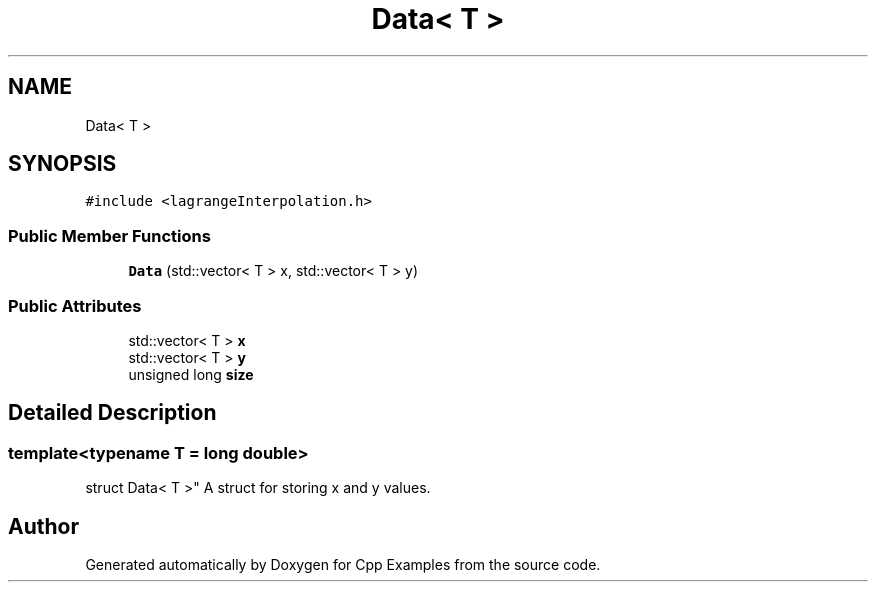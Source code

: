 .TH "Data< T >" 3 "Sun Oct 13 2019" "Cpp Examples" \" -*- nroff -*-
.ad l
.nh
.SH NAME
Data< T >
.SH SYNOPSIS
.br
.PP
.PP
\fC#include <lagrangeInterpolation\&.h>\fP
.SS "Public Member Functions"

.in +1c
.ti -1c
.RI "\fBData\fP (std::vector< T > x, std::vector< T > y)"
.br
.in -1c
.SS "Public Attributes"

.in +1c
.ti -1c
.RI "std::vector< T > \fBx\fP"
.br
.ti -1c
.RI "std::vector< T > \fBy\fP"
.br
.ti -1c
.RI "unsigned long \fBsize\fP"
.br
.in -1c
.SH "Detailed Description"
.PP 

.SS "template<typename T = long double>
.br
struct Data< T >"
A struct for storing x and y values\&. 

.SH "Author"
.PP 
Generated automatically by Doxygen for Cpp Examples from the source code\&.
